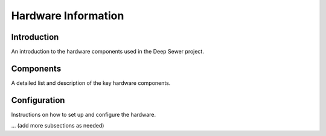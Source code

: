 Hardware Information
====================

Introduction
------------

An introduction to the hardware components used in the Deep Sewer project.

Components
----------

A detailed list and description of the key hardware components.

Configuration
-------------

Instructions on how to set up and configure the hardware.

... (add more subsections as needed)
